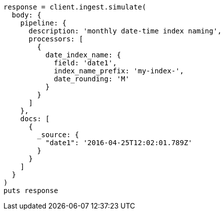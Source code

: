 [source, ruby]
----
response = client.ingest.simulate(
  body: {
    pipeline: {
      description: 'monthly date-time index naming',
      processors: [
        {
          date_index_name: {
            field: 'date1',
            index_name_prefix: 'my-index-',
            date_rounding: 'M'
          }
        }
      ]
    },
    docs: [
      {
        _source: {
          "date1": '2016-04-25T12:02:01.789Z'
        }
      }
    ]
  }
)
puts response
----
